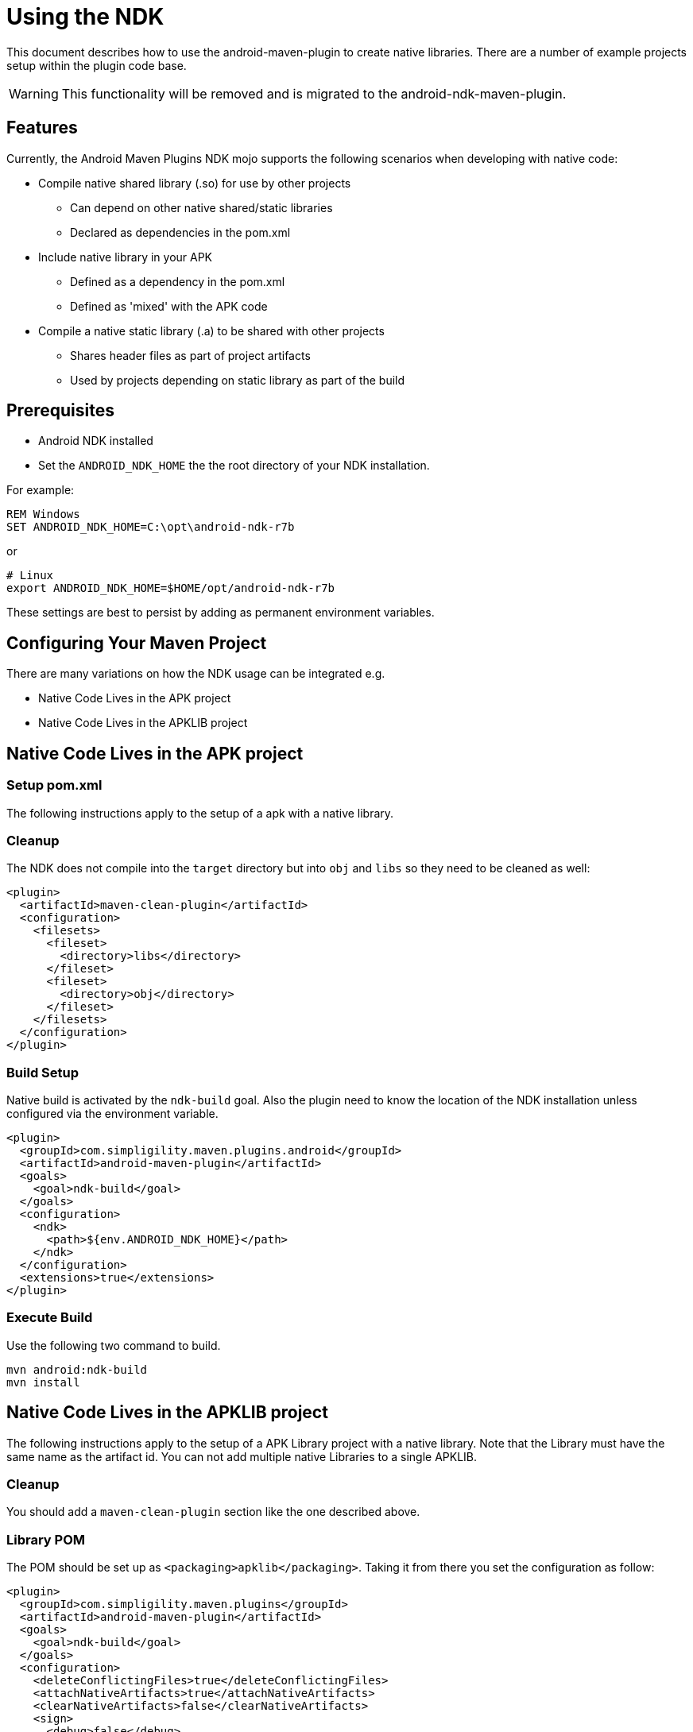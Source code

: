 = Using the NDK 

This document describes how to use the android-maven-plugin to create native libraries. There are a number of example
projects setup within the plugin code base.

WARNING: This functionality will be removed and is migrated to the android-ndk-maven-plugin.

== Features

Currently, the Android Maven Plugins NDK mojo supports the following scenarios when 
developing with native code:

* Compile native shared library (.so) for use by other projects
** Can depend on other native shared/static libraries
** Declared as dependencies in the pom.xml 
* Include native library in your APK
** Defined as a dependency in the pom.xml
** Defined as 'mixed' with the APK code
* Compile a native static library (.a) to be shared with other projects
** Shares header files as part of project artifacts
** Used by projects depending on static library as part of the build

== Prerequisites

* Android NDK installed
* Set the `ANDROID_NDK_HOME` the the root directory of your NDK installation. 

For example:

----
REM Windows
SET ANDROID_NDK_HOME=C:\opt\android-ndk-r7b
----

or

----
# Linux
export ANDROID_NDK_HOME=$HOME/opt/android-ndk-r7b
----

These settings are best to persist by adding as permanent environment variables.

== Configuring Your Maven Project

There are many variations on how the NDK usage can be integrated e.g.

  * Native Code Lives in the APK project
  * Native Code Lives in the APKLIB project

== Native Code Lives in the APK project

=== Setup pom.xml 

The following instructions apply to the setup of a apk with a native library.

=== Cleanup

The NDK does not compile into the `target` directory but into `obj` and `libs` so 
they need to be cleaned as well:

----
<plugin>
  <artifactId>maven-clean-plugin</artifactId>
  <configuration>
    <filesets>
      <fileset>
        <directory>libs</directory>
      </fileset>
      <fileset>
        <directory>obj</directory>
      </fileset>
    </filesets>
  </configuration>
</plugin>
----

=== Build Setup

Native build is activated by the `ndk-build` goal. Also the plugin need to know the location of the 
NDK installation unless configured via the environment variable.

----
<plugin>
  <groupId>com.simpligility.maven.plugins.android</groupId>
  <artifactId>android-maven-plugin</artifactId>
  <goals>
    <goal>ndk-build</goal>
  </goals>
  <configuration>
    <ndk>
      <path>${env.ANDROID_NDK_HOME}</path>
    </ndk>
  </configuration>
  <extensions>true</extensions>
</plugin>
----

=== Execute Build

Use the following two command to build.

----
mvn android:ndk-build
mvn install
----

== Native Code Lives in the APKLIB project ==

The following instructions apply to the setup of a APK Library project with a native library. 
Note that the Library must have the same name as the artifact id. You can not add multiple 
native Libraries to a single APKLIB.

=== Cleanup

You should add a `maven-clean-plugin` section like the one described above.

=== Library POM

The POM should be set up as `<packaging>apklib</packaging>`. Taking it from there you set the
 configuration as follow:

----
<plugin>
  <groupId>com.simpligility.maven.plugins</groupId>
  <artifactId>android-maven-plugin</artifactId>
  <goals>
    <goal>ndk-build</goal>
  </goals>
  <configuration>
    <deleteConflictingFiles>true</deleteConflictingFiles>
    <attachNativeArtifacts>true</attachNativeArtifacts>
    <clearNativeArtifacts>false</clearNativeArtifacts>
    <sign>
      <debug>false</debug>
    </sign>
  </configuration>
  <extensions>true</extensions>
</plugin>
----

=== Application POM

Add an apklib dependency:

----
<dependency>
  <groupId>my.package</groupId>
  <artifactId>Native-Lib</artifactId>
  <version>0.0.0</version>
  <type>apklib</type>
</dependency>
----

=== Execute Build

Use the following two command to build.

----
mvn --projects ../Native-Lib android:ndk-build
mvn install
----

